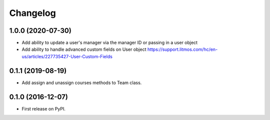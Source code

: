 
Changelog
=========

1.0.0 (2020-07-30)
-----------------------------------------
* Add ability to update a user's manager via the manager ID or passing in a user object
* Add ability to handle advanced custom fields on User object https://support.litmos.com/hc/en-us/articles/227735427-User-Custom-Fields

0.1.1 (2019-08-19)
-----------------------------------------
* Add assign and unassign courses methods to Team class.

0.1.0 (2016-12-07)
-----------------------------------------
* First release on PyPI.
